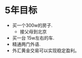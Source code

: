 * 5年目标
  :LOGBOOK:
  CLOCK: [2011-09-27 Tue 11:36]
  :END:
 - 买一个300w的房子.
   - 接父母到北京
 - 买一台 15w左右的车.
 - 精通两门外语.
 - 外汇黄金交易可以实现稳定盈利。
